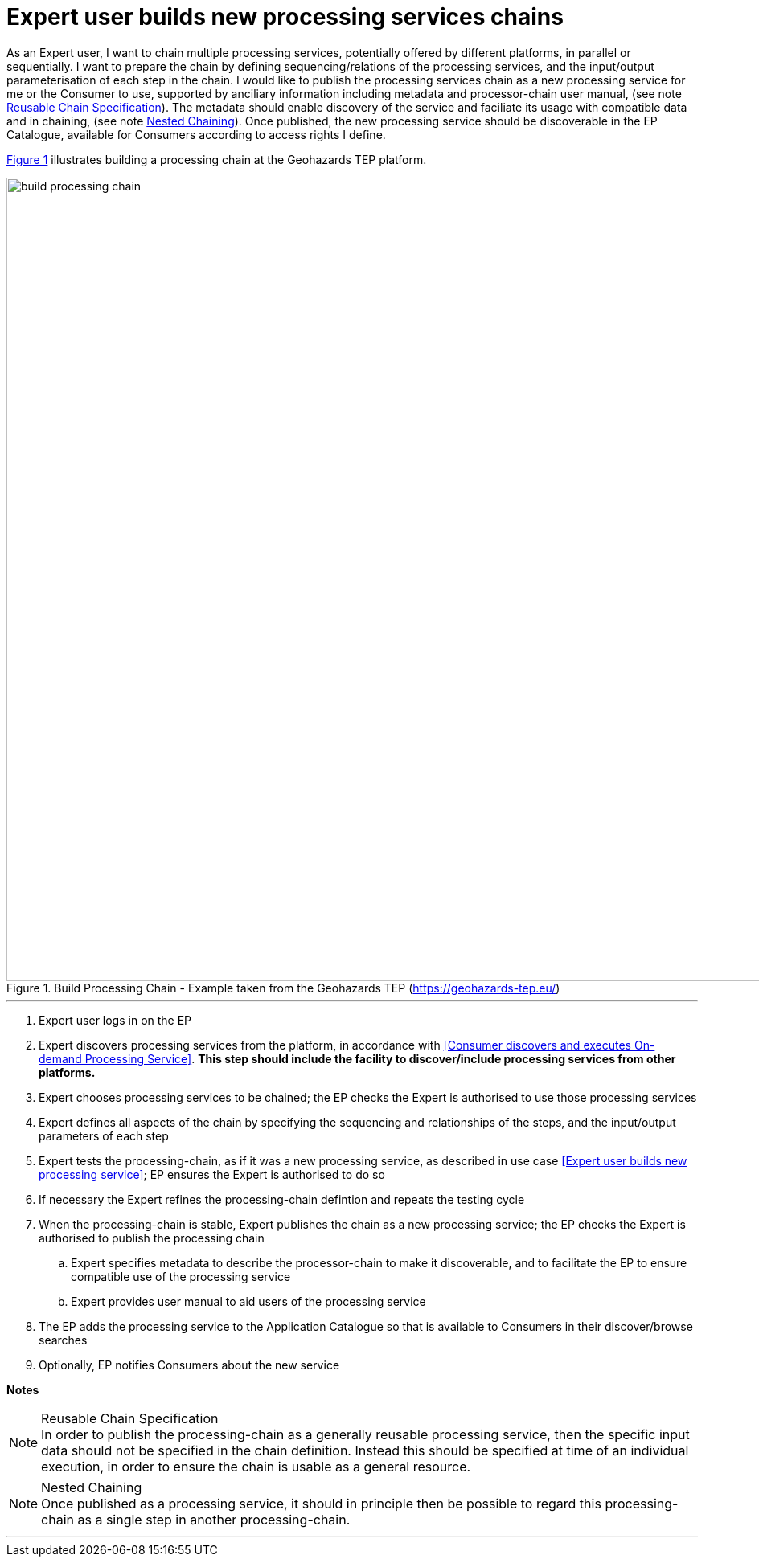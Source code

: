
= Expert user builds new processing services chains

As an Expert user, I want to chain multiple processing services, potentially offered by different platforms, in parallel or sequentially. I want to prepare the chain by defining sequencing/relations of the processing services, and the input/output parameterisation of each step in the chain. I would like to publish the processing services chain as a new processing service for me or the Consumer to use, supported by anciliary information including metadata and processor-chain user manual, (see note <<note-reusable-chain-specification>>). The metadata should enable discovery of the service and faciliate its usage with compatible data and in chaining, (see note <<note-nested-chaining>>). Once published, the new processing service should be discoverable in the EP Catalogue, available for Consumers according to access rights I define.

<<img_buildProcessingChain>> illustrates building a processing chain at the Geohazards TEP platform.

[#img_buildProcessingChain,reftext='{figure-caption} {counter:figure-num}']
.Build Processing Chain - Example taken from the Geohazards TEP (https://geohazards-tep.eu/)
image::build-processing-chain.png[width=1000,align="center"]

'''

. Expert user logs in on the EP
. Expert discovers processing services from the platform, in accordance with <<Consumer discovers and executes On-demand Processing Service>>. *This step should include the facility to discover/include processing services from other platforms.*
. Expert chooses processing services to be chained; the EP checks the Expert is authorised to use those processing services
. Expert defines all aspects of the chain by specifying the sequencing and relationships of the steps, and the input/output parameters of each step
. Expert tests the processing-chain, as if it was a new processing service, as described in use case <<Expert user builds new processing service>>; EP ensures the Expert is authorised to do so
. If necessary the Expert refines the processing-chain defintion and repeats the testing cycle
. When the processing-chain is stable, Expert publishes the chain as a new processing service; the EP checks the Expert is authorised to publish the processing chain
.. Expert specifies metadata to describe the processor-chain to make it discoverable, and to facilitate the EP to ensure compatible use of the processing service
.. Expert provides user manual to aid users of the processing service
. The EP adds the processing service to the Application Catalogue so that is available to Consumers in their discover/browse searches
. Optionally, EP notifies Consumers about the new service

[big]#*Notes*#

[[note-reusable-chain-specification, Reusable Chain Specification]]
.Reusable Chain Specification
NOTE: In order to publish the processing-chain as a generally reusable processing service, then the specific input data should not be specified in the chain definition. Instead this should be specified at time of an individual execution, in order to ensure the chain is usable as a general resource.

[[note-nested-chaining, Nested Chaining]]
.Nested Chaining
NOTE: Once published as a processing service, it should in principle then be possible to regard this processing-chain as a single step in another processing-chain.

'''
